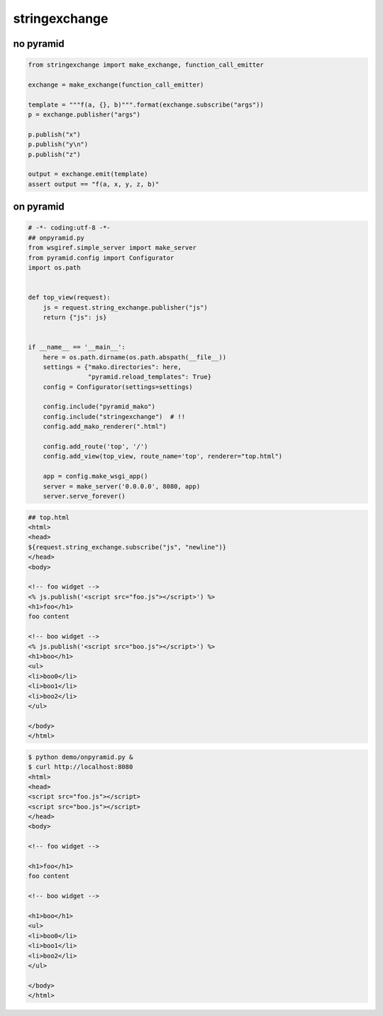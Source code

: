 stringexchange
========================================

no pyramid
^^^^^^^^^^^^^^^^^^^^^^^^^^^^^^^^^^^^^^^^

.. code:: python

    from stringexchange import make_exchange, function_call_emitter

    exchange = make_exchange(function_call_emitter)

    template = """f(a, {}, b)""".format(exchange.subscribe("args"))
    p = exchange.publisher("args")

    p.publish("x")
    p.publish("y\n")
    p.publish("z")

    output = exchange.emit(template)
    assert output == "f(a, x, y, z, b)"

on pyramid
^^^^^^^^^^^^^^^^^^^^^^^^^^^^^^^^^^^^^^^^

.. code:: python

    # -*- coding:utf-8 -*-
    ## onpyramid.py
    from wsgiref.simple_server import make_server
    from pyramid.config import Configurator
    import os.path


    def top_view(request):
        js = request.string_exchange.publisher("js")
        return {"js": js}


    if __name__ == '__main__':
        here = os.path.dirname(os.path.abspath(__file__))
        settings = {"mako.directories": here,
                    "pyramid.reload_templates": True}
        config = Configurator(settings=settings)

        config.include("pyramid_mako")
        config.include("stringexchange")  # !!
        config.add_mako_renderer(".html")

        config.add_route('top', '/')
        config.add_view(top_view, route_name='top', renderer="top.html")

        app = config.make_wsgi_app()
        server = make_server('0.0.0.0', 8080, app)
        server.serve_forever()


.. code:: html

    ## top.html
    <html>
    <head>
    ${request.string_exchange.subscribe("js", "newline")}
    </head>
    <body>

    <!-- foo widget -->
    <% js.publish('<script src="foo.js"></script>') %>
    <h1>foo</h1>
    foo content

    <!-- boo widget -->
    <% js.publish('<script src="boo.js"></script>') %>
    <h1>boo</h1>
    <ul>
    <li>boo0</li>
    <li>boo1</li>
    <li>boo2</li>
    </ul>

    </body>
    </html>

.. code:: bash

    $ python demo/onpyramid.py &
    $ curl http://localhost:8080
    <html>
    <head>
    <script src="foo.js"></script>
    <script src="boo.js"></script>
    </head>
    <body>

    <!-- foo widget -->

    <h1>foo</h1>
    foo content

    <!-- boo widget -->

    <h1>boo</h1>
    <ul>
    <li>boo0</li>
    <li>boo1</li>
    <li>boo2</li>
    </ul>

    </body>
    </html>
